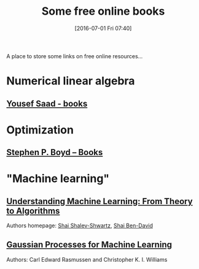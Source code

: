 #+BLOG: wordpress
#+POSTID: 295
#+DATE: [2016-07-01 Fri 07:40]
#+OPTIONS: toc:nil num:nil todo:nil pri:nil tags:nil ^:nil
#+CATEGORY: Some links, Computations
#+TAGS:
#+DESCRIPTION:
#+TITLE: Some free online books

A place to store some links on free online resources...

* Numerical linear algebra

** [[http://www-users.cs.umn.edu/~saad/books.html][Yousef Saad - books]]

* Optimization

** [[http://stanford.edu/~boyd/books.html][Stephen P. Boyd – Books]]


* "Machine learning"

** [[http://www.cs.huji.ac.il/~shais/UnderstandingMachineLearning/copy.html][Understanding Machine Learning: From Theory to Algorithms]]

Authors homepage: [[http://www.cs.huji.ac.il/~shais/publications.html][Shai Shalev-Shwartz]], [[https://cs.uwaterloo.ca/~shai/publications.html][Shai Ben-David]]


** [[http://www.gaussianprocess.org/gpml/][Gaussian Processes for Machine Learning]]

Authors: Carl Edward Rasmussen and Christopher K. I. Williams


